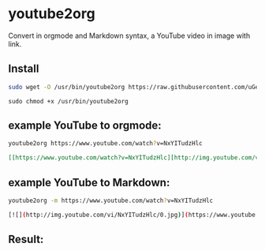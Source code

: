 * youtube2org
Convert in orgmode and Markdown syntax, a YouTube video in image with link.

** Install

#+BEGIN_SRC bash
sudo wget -O /usr/bin/youtube2org https://raw.githubusercontent.com/uGeek/youtube2org/master/youtube2org
#+END_SRC

#+BEGIN_SRC 
sudo chmod +x /usr/bin/youtube2org
#+END_SRC

** example YouTube to orgmode:

#+BEGIN_SRC bash
youtube2org https://www.youtube.com/watch?v=NxYITudzHlc 
#+END_SRC

#+BEGIN_SRC orgmode
[[https://www.youtube.com/watch?v=NxYITudzHlc][http://img.youtube.com/vi/NxYITudzHlc/0.jpg]]
#+END_SRC

** example YouTube to Markdown:

#+BEGIN_SRC bash
youtube2org -m https://www.youtube.com/watch?v=NxYITudzHlc 
#+END_SRC

#+BEGIN_SRC bash
[![](http://img.youtube.com/vi/NxYITudzHlc/0.jpg)](https://www.youtube.com/watch?v=NxYITudzHlc "")
#+END_SRC

** Result:

[[https://www.youtube.com/watch?v=NxYITudzHlc][http://img.youtube.com/vi/NxYITudzHlc/0.jpg]]
